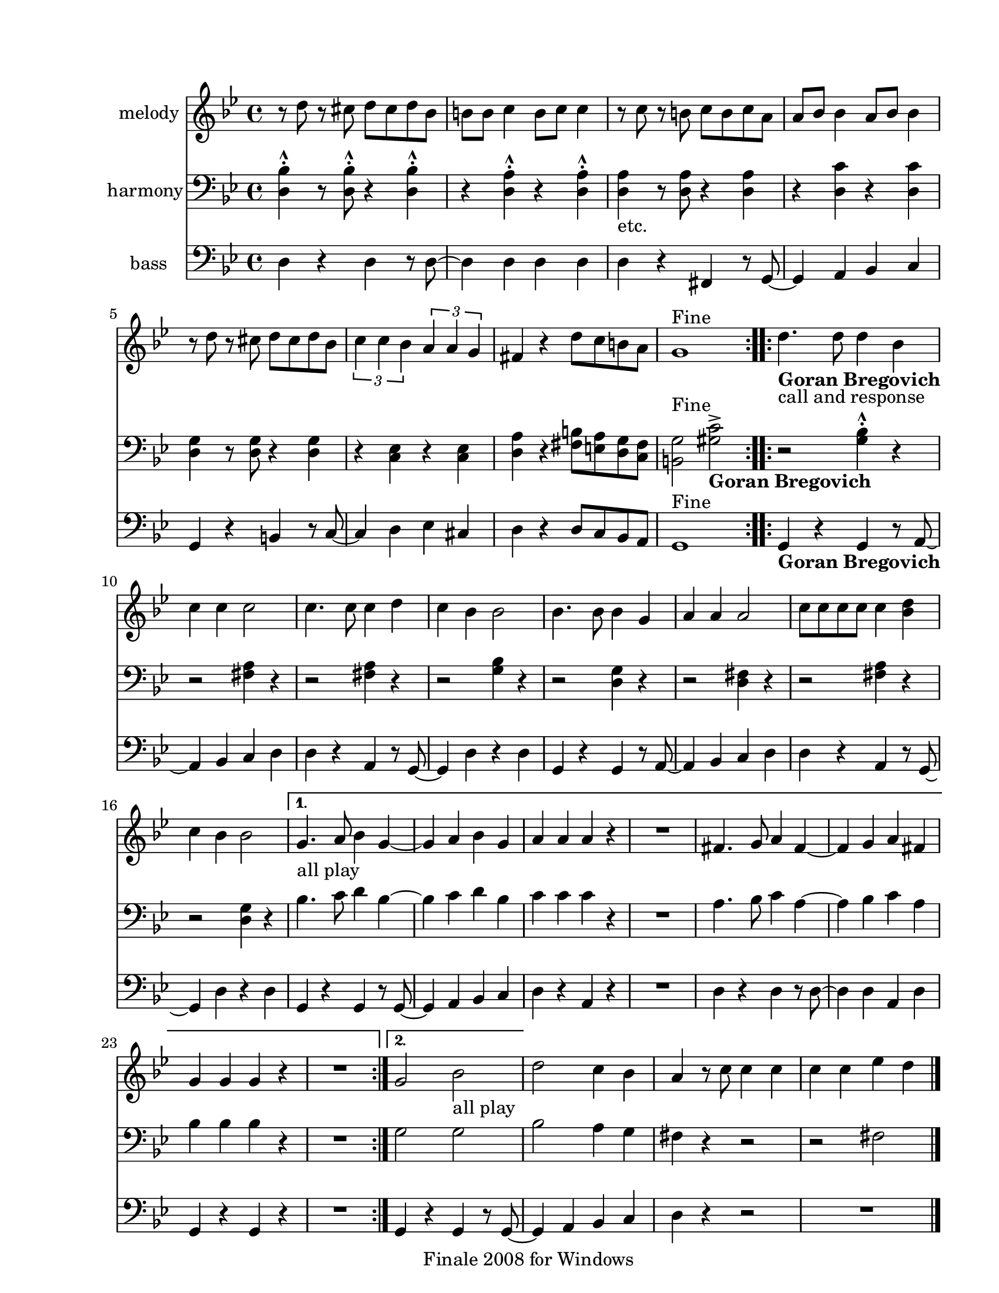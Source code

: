 
\version "2.12.2"
% automatically converted from hop hop hop.xml

\header {
    encodingsoftware = "Finale 2008 for Windows"
    tagline = "Finale 2008 for Windows"
    encodingdate = "2010-03-18"
    }

#(set-global-staff-size 20.5767485433)
\paper {
    paper-width = 21.59\cm
    paper-height = 27.93\cm
    top-margin = 1.59\cm
    botton-margin = 1.59\cm
    left-margin = 2.53\cm
    right-margin = 1.27\cm
    between-system-space = 2.19\cm
    page-top-space = 1.27\cm
    }
\layout {
    \context { \Score
        skipBars = ##t
        autoBeaming = ##f
        }
    }
PartPOneVoiceOne =  \relative d'' {
    \clef "treble" \key g \minor \time 4/4 \repeat volta 2 {
        r8 d8 r8 cis8 d8 [ cis8 d8 bes8 ] | % 2
        b8 [ b8 ] c4 b8 [ c8 ] c4 | % 3
        r8 c8 r8 b8 c8 [ b8 c8 a8 ] | % 4
        a8 [ bes8 ] bes4 a8 [ bes8 ] bes4 | % 5
        r8 d8 r8 cis8 d8 [ cis8 d8 bes8 ] | % 6
        \times 2/3  {
            c4 c4 bes4 }
        \times 2/3  {
            a4 a4 g4 }
        | % 7
        fis4 r4 d'8 [ c8 b8 a8 ] | % 8
        | % 8
        g1 ^"Fine" }
    \repeat volta 2 {
        | % 9
        | % 9
        d'4. _\markup{ \bold {Goran Bregovich} } -"call and response" d8
        d4 bes4 | \barNumberCheck #10
        c4 c4 c2 | % 11
        c4. c8 c4 d4 | % 12
        c4 bes4 bes2 | % 13
        bes4. bes8 bes4 g4 | % 14
        a4 a4 a2 | % 15
        c8 [ c8 c8 c8 ] c4 <bes d>4 | % 16
        c4 bes4 bes2 }
    \alternative { {
            | % 17
            | % 17
            g4. -"all play" a8 bes4 g4 ~ | % 18
            g4 a4 bes4 g4 | % 19
            a4 a4 a4 r4 | \barNumberCheck #20
            R1 | % 21
            fis4. g8 a4 fis4 ~ | % 22
            fis4 g4 a4 fis4 | % 23
            g4 g4 g4 r4 | % 24
            R1 }
        {
            | % 25
            g2 bes2 -"all play" }
        } | % 26
    d2 c4 bes4 | % 27
    a4 r8 c8 c4 c4 | % 28
    c4 c4 es4 d4 \bar "|."
    ^"D.C. al Fine" }

PartPTwoVoiceOne =  \relative d {
    \clef "bass" \key g \minor \time 4/4 \repeat volta 2 {
        <d bes'>4 ^^ ^. r8 <d bes'>8 ^^ ^. r4 <d bes'>4 ^^ ^. | % 2
        r4 <d a'>4 ^^ ^. r4 <d a'>4 ^^ ^. | % 3
        | % 3
        <d a'>4 -"etc." r8 <d a'>8 r4 <d a'>4 | % 4
        r4 <d c'>4 r4 <d c'>4 | % 5
        <d g>4 r8 <d g>8 r4 <d g>4 | % 6
        r4 <c es>4 r4 <c es>4 | % 7
        <d a'>4 r4 <fis b>8 [ <e a>8 <d g>8 <c fis>8 ] | % 8
        | % 8
        <b g'>2 ^"Fine" <gis' c>2 _\markup{ \bold {Goran Bregovich} } ^>
        }
    \repeat volta 2 {
        | % 9
        r2 <g bes>4 ^^ ^. r4 | \barNumberCheck #10
        r2 <fis a>4 r4 | % 11
        r2 <fis a>4 r4 | % 12
        r2 <g bes>4 r4 | % 13
        r2 <d g>4 r4 | % 14
        r2 <d fis>4 r4 | % 15
        r2 <fis a>4 r4 | % 16
        r2 <d g>4 r4 }
    \alternative { {
            | % 17
            bes'4. c8 d4 bes4 ~ | % 18
            bes4 c4 d4 bes4 | % 19
            c4 c4 c4 r4 | \barNumberCheck #20
            R1 | % 21
            a4. bes8 c4 a4 ~ | % 22
            a4 bes4 c4 a4 | % 23
            bes4 bes4 bes4 r4 | % 24
            R1 }
        {
            | % 25
            g2 g2 }
        } | % 26
    bes2 a4 g4 | % 27
    fis4 r4 r2 | % 28
    r2 fis2 \bar "|."
    ^"D.C. al Fine" }

PartPThreeVoiceOne =  \relative d {
    \clef "bass" \key g \minor \time 4/4 \repeat volta 2 {
        d4 r4 d4 r8 d8 ~ | % 2
        d4 d4 d4 d4 | % 3
        d4 r4 fis,4 r8 g8 ~ | % 4
        g4 a4 bes4 c4 | % 5
        g4 r4 b4 r8 c8 ~ | % 6
        c4 d4 es4 cis4 | % 7
        d4 r4 d8 [ c8 bes8 a8 ] | % 8
        | % 8
        g1 ^"Fine" }
    \repeat volta 2 {
        | % 9
        g4 _\markup{ \bold {Goran Bregovich} } r4 g4 r8 a8 ~ |
        \barNumberCheck #10
        a4 bes4 c4 d4 | % 11
        d4 r4 a4 r8 g8 ~ | % 12
        g4 d'4 r4 d4 | % 13
        g,4 r4 g4 r8 a8 ~ | % 14
        a4 bes4 c4 d4 | % 15
        d4 r4 a4 r8 g8 ~ | % 16
        g4 d'4 r4 d4 }
    \alternative { {
            | % 17
            g,4 r4 g4 r8 g8 ~ | % 18
            g4 a4 bes4 c4 | % 19
            d4 r4 a4 r4 | \barNumberCheck #20
            R1 | % 21
            d4 r4 d4 r8 d8 ~ | % 22
            d4 d4 a4 d4 | % 23
            g,4 r4 g4 r4 | % 24
            R1 }
        {
            | % 25
            g4 r4 g4 r8 g8 ~ }
        } | % 26
    g4 a4 bes4 c4 | % 27
    d4 r4 r2 | % 28
    R1 \bar "|."
    ^"D.C. al Fine" }


% The score definition
\score {
    <<
        \new Staff <<
            \set Staff.instrumentName = "melody"
            \context Staff << 
                \context Voice = "PartPOneVoiceOne" { \PartPOneVoiceOne }
                >>
            >>
        \new Staff <<
            \set Staff.instrumentName = "harmony"
            \context Staff << 
                \context Voice = "PartPTwoVoiceOne" { \PartPTwoVoiceOne }
                >>
            >>
        \new Staff <<
            \set Staff.instrumentName = "bass"
            \context Staff << 
                \context Voice = "PartPThreeVoiceOne" { \PartPThreeVoiceOne }
                >>
            >>
        
        >>
    \layout {}
    % To create MIDI output, uncomment the following line:
    %  \midi {}
    }

